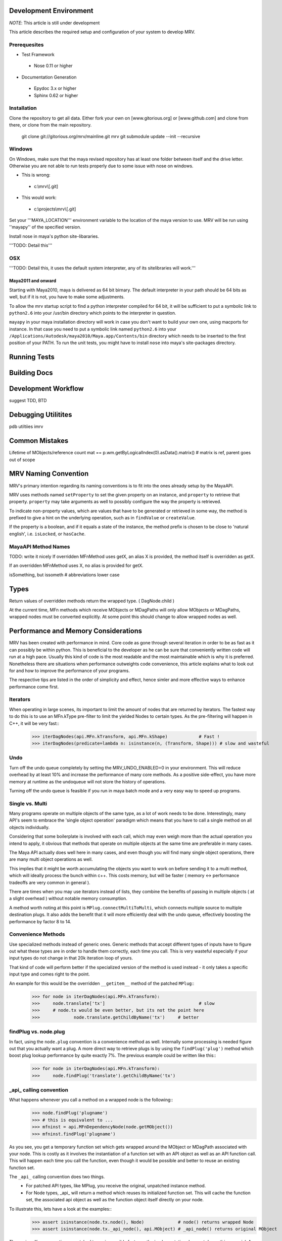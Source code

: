 =======================
Development Environment
=======================
*NOTE*: This article is still under development

This article describes the required setup and configuration of your system to develop MRV.

Prerequesites
=============
* Test Framework
 * Nose 0.11 or higher
* Documentation Generation
 * Epydoc 3.x or higher
 * Sphinx 0.62 or higher

Installation
============
Clone the repository to get all data. Either fork your own on [www.gitorious.org] or [www.github.com] and clone from there, or clone from the main repository.

 git clone git://gitorious.org/mrv/mainline.git mrv
 git submodule update --init --recursive

Windows
=======
On Windows, make sure that the maya revised repository has at least one folder between itself and the drive letter. Otherwise you are not able to run tests properly due to some issue with nose on windows. 

* This is wrong: 
 * c:\\mrv\\[.git]
* This would work:
 * c:\\projects\\mrv\\[.git]

Set your '''MAYA_LOCATION''' environment variable to the location of the maya version to use. MRV will be run using ''mayapy'' of the specified version.

Install nose in maya's python site-libararies.

'''TODO: Detail this'''

OSX
==== 
'''TODO: Detail this, it uses the default system interpreter, any of its sitelibraries will work.'''

Maya2011 and onward
-------------------
Starting with Maya2010, maya is delivered as 64 bit birnary. The default interpreter in your path should be 64 bits as well, but if it is not, you have to make some adjustments. 

To allow the mrv startup script to find a python interpreter compiled for 64 bit, it will be sufficient to put a symbolic link to ``python2.6`` into your /usr/bin directory which points to the interpreter in question. 

``mayapy`` in your maya installation directory will work in case you don't want to build your own one, using macports for instance. In that case you need to put a symbolic link named ``python2.6`` into your ``/Applications/Autodesk/maya2010/Maya.app/Contents/bin`` directory which needs to be inserted to the first position of your PATH. To run the unit tests, you might have to install ``nose`` into maya's site-packages directory.


.. _runtestsdoc-label:
=============
Running Tests
=============

=============
Building Docs
=============

====================
Development Workflow
====================
suggest TDD, BTD

====================
Debugging Utilitites
====================
pdb
utiltiies
imrv

===============
Common Mistakes
===============
Lifetime of MObjects/reference count
mat == p.wm.getByLogicalIndex(0).asData().matrix()	# matrix is ref, parent goes out of scope


=====================
MRV Naming Convention
=====================
MRV's primary intention regarding its naming conventions is to fit into the ones already setup by the MayaAPI.

MRV uses methods named ``setProperty`` to set the given property on an instance, and ``property`` to retrieve that property. ``property`` may take arguments as well to possibly configure the way the property is retrieved.

To indicate non-property values, which are values that have to be generated or retrieved in some way, the method is prefixed to give a hint on the underlying operation, such as in ``findValue`` or ``createValue``.

If the property is a boolean, and if it equals a state of the instance, the method prefix is chosen to be close to 'natural english', i.e. ``isLocked``, or ``hasCache``.

MayaAPI Method Names
====================
TODO: write it nicely
If overridden MFnMethod uses getX, an alias X is provided, the method itself is overridden as getX. 

If an overridden MFnMethod uses X, no alias is provided for getX.

isSomething, but issometh	# abbreviations lower case

=====
Types
=====
Return values of overridden methods return the wrapped type. ( DagNode.child )

At the current time, MFn methods which receive MObjects or MDagPaths will only 
allow MObjects or MDagPaths, wrapped nodes must be converted explicitly. At some 
point this should change to allow wrapped nodes as well.


.. _performance-docs-label:

=====================================
Performance and Memory Considerations
=====================================
MRV has been created with performance in mind. Core code as gone through several iteration in order to be as fast as it can possibly be within python. This is beneficial to the developer as he can be sure that conveniently written code will run at a high pace. 
Usually this kind of code is the most readable and the most maintainable which is why it is preferred. Nonetheless there are situations when performance outweights code convenience, this article explains what to look out for and how to improve the performance of your programs.

The respective tips are listed in the order of simplicity and effect, hence simler and more effective ways to enhance performance come first.

Iterators
=========
When operating in large scenes, its important to limit the amount of nodes that are returned by iterators. The fastest way to do this is to use an MFn.kType pre-filter to limit the yielded Nodes to certain types. As the pre-filtering will happen in C++, it will be very fast::
	>>> iterDagNodes(api.MFn.kTransform, api.MFn.kShape)		# Fast !
	>>> iterDagNodes(predicate=lambda n: isinstance(n, (Transform, Shape)))	# slow and wasteful

Undo
=====
Turn off the undo queue completely by setting the MRV_UNDO_ENABLED=0 in your environment. This will reduce overhead by at least 10% and increase the performance of many core methods. As a positive side-effect, you have more memory at runtime as the undoqueue will not store the history of operations.

Turning off the undo queue is feasible if you run in maya batch mode and a very easy way to speed up programs.

Single vs. Multi
================
Many programs operate on multiple objects of the same type, as a lot of work needs to be done. Interestingly, many API's seem to embrace the 'single object operation'  paradigm which means that you have to call a single method on all objects individually. 

Considering that some boilerplate is involved with each call, which may even weigh more than the actual operation you intend to apply, it obvious that methods that operate on multiple objects at the same time are preferable in many cases.

The Maya API actually does well here in many cases, and even though you will find many single object operations, there are many multi object operations as well. 

This implies that it might be worth accumulating the objects you want to work on before sending it to a multi method, which will ideally process the bunch within c++. This costs memory, but will be faster ( memory <-> performance tradeoffs are very common in general ).

There are times when you may use iterators instead of lists, they combine the benefits of passing in multiple objects ( at a slight overhead ) without notable memory consumption.

A method worth noting at this point is ``MPlug.connectMultiToMulti``, which connects multiple source to multiple destination plugs. It also adds the benefit that it will more efficiently deal with the undo queue, effectively boosting the performance by factor 8 to 14.


Convenience Methods
===================
Use specialized methods instead of generic ones. Generic methods that accept different types of inputs have to figure out what these types are in order to handle them correctly, each time you call. This is very wasteful especially if your input types do not change in that 20k iteration loop of yours.

That kind of code will perform better if the specialized version of the method is used instead - it only takes a specific input type and comes right to the point.

An example for this would be the overridden ``__getitem__`` method of the patched ``MPlug``::
	>>> for node in iterDagNodes(api.MFn.kTransform):
	>>> 	node.translate['tx']					# slow
	>>> 	# node.tx would be even better, but its not the point here
	>>>		node.translate.getChildByName('tx')	# better 
	

findPlug vs. node.plug
======================
In fact, using the ``node.plug`` convention is a convenience method as well. Internally some processing is needed figure out that you actually want a plug. A more direct way to retrieve plugs is by using the ``findPlug('plug')`` method which boost plug lookup performance by quite exactly 7%. The previous example could be written like this::
	>>> for node in iterDagNodes(api.MFn.kTransform):
	>>> 	node.findPlug('translate').getChildByName('tx')
	

_api_ calling convention
=========================
What happens whenever you call a method on a wrapped node is the following::
	>>> node.findPlug('plugname')
	>>> # this is equivalent to ...
	>>> mfninst = api.MFnDependencyNode(node.getMObject())
	>>> mfninst.findPlug('plugname')
	
As you see, you get a temporary function set which gets wrapped around the MObject or MDagPath associated with your node. This is costly as it involves the instantiation of a function set with an API object as well as an API function call. This will happen each time you call the function, even though it would be possible and better to reuse an existing function set.

The ``_api_`` calling convention does two things.
 * For patched API types, like MPlug, you receive the original, unpatched instance method.
 * For Node types, _api_ will return a method which reuses its initialized function set. This will cache the function set, the associated api object as well as the function object itself directly on your node.

To illustrate this, lets have a look at the examples::
	>>> assert isinstance(node.tx.node(), Node)		# node() returns wrapped Node
	>>> assert isinstance(node.tx._api_node(), api.MObject)	# _api_node() returns original MObject
	
The _api_ calling convention on patched types is possibly faster as the implementation does not do anything special. As always allows you to operate on unwrapped nodes though, the previous example could natively be rewritten like this::
	>>> assert isinstance(node.tx.getNodeMObject(), api.MObject)
	

To illustrate the _api_ convention on Node types, see the next example::
	>>> for i in xrange(10000):
	>>> 	perspShape.focalLength()               # slow after first call
	>>> 	topShape._api_focalLength()                 # very fast after first call
	
Its good to know about the _api_convention, but it clearly does *not* mean that you should preventively make all calls using this convention. This is because the performance gain shows up after the first call only, and only on that specific node. First the cache is built, and used in subsequent calls. In practice, it is unlikely that you are going to repeatetly call the same function on the same node in a tight loop.

Also its worth considering that the cache consumes additional memory, an MFn function set is instantiated and cached for each _api_ call on a Node.

Last but not least, its worth noting that maya controls the lifetime of your API Objects, hence these should not be cached. The _api_ cache usually is very short-lived though and should not make trouble.

If you find yourself using _api_ method calls all the time, you might consider using the respective function set directly::
	>>> mfncamera = api.MFnCamera(topShape.getMObject())
	>>> for i in xrange(10000):
	>>> 	mfncamera.focalLength()
	>>> 	# ... make additional calls at no additional overhead. 


Python Method Caching
=====================
Generally within python, each attribute access costs time, time that shows up to matter in tight loops. You can gain a lot of performance by caching the methods and attributes you have to use in local variables. The previous example could be rewritten like this, maximizing the examples performance::
	>>> mfncamera = api.MFnCamera(topShape.getMObject())
	>>> getFocalLength = mfncamera.focalLength
	>>> for i in xrange(10000):
	>>> 	getFocalLength()			# as fast as it gets

Node-Wrapping
==============
MRV is very aware of the fact that the added convenience comes at a cost. Where programming convenience and programmer's efficiency is improved, its likely that the runtime of the resulting programs is much less than optimal.

Here its important to make a tradeoff by keeping the code convenient and readable in most spots, but to optimize it only where it matters.

The wrapping of Nodes takes a considerable amount of time. On a 2 Ghz dual core machine you will get no more than 80k wrapped nodes per second. Turning the wrapping off and going bare API is supported by all methods which automatically wrap nodes, the kwarg is always named ``asNode`` which should be set to False in order to get bare MObjects or MDagPaths. This implies that you have to use MFn function sets explicitly::
	>>> mfndag = api.MFnDagNode()
	>>> for mdagpath in iterDagNodes(api.MFn.kTransform, asNode=False):		# uses pre-filter as well
	>>> 	mfndag.setObject(mdagpath)		# initialize the function set ...
	>>> 	mfndag.findPlug('translate')	# ... and use it

Combining this example with the Python Method Caching, you can maximize the performance of the given example by writing::
	>>> mfndag = api.MFnDagNode()
	>>> setObject = mfndag.setObject
	>>> findPlug = mfndag.findPlug
	>>> for mdagpath in iterDagNodes(api.MFn.kTransform, asNode=False):		# uses pre-filter as well
	>>> 	setObject(mdagpath)
	>>> 	findPlug('translate')
	
The only way to make the previous example even faster is to use the dag node iterator directly with cached methods. This is usually not worth the effort though and will add even more boilerplate code which at some point might just not be worth the maintenance effort anymore.




